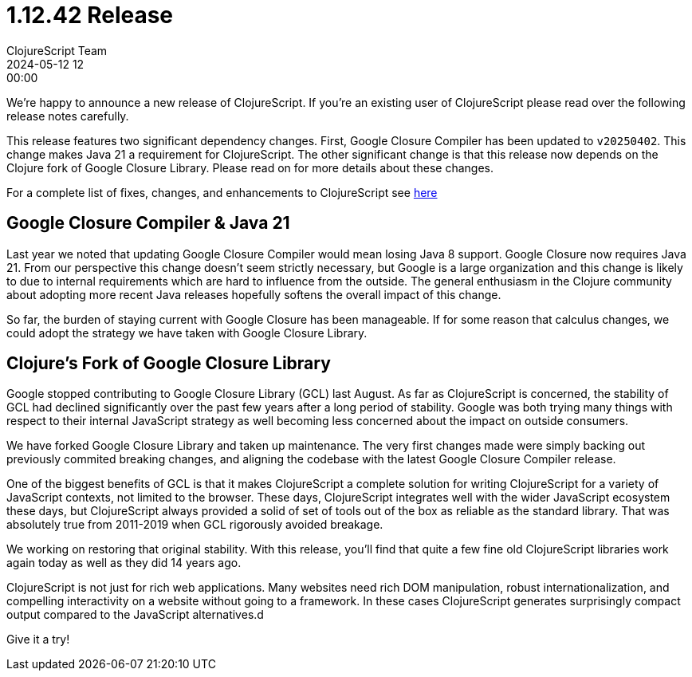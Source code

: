 = 1.12.42 Release
ClojureScript Team
2024-05-12 12:00:00
:jbake-type: post

ifdef::env-github,env-browser[:outfilesuffix: .adoc]

We're happy to announce a new release of ClojureScript. If you're an existing
user of ClojureScript please read over the following release notes carefully.

This release features two significant dependency changes. First, Google Closure
Compiler has been updated to `v20250402`. This change makes Java 21 a
requirement for ClojureScript. The other significant change is that this release
now depends on the Clojure fork of Google Closure Library. Please read on for
more details about these changes.

For a complete list of fixes, changes, and enhancements to
ClojureScript see
https://github.com/clojure/clojurescript/blob/master/changes.md#1.12.42[here]

## Google Closure Compiler & Java 21

Last year we noted that updating Google Closure Compiler would mean losing Java
8 support. Google Closure now requires Java 21. From our perspective this change
doesn't seem strictly necessary, but Google is a large organization and this
change is likely to due to internal requirements which are hard to influence from
the outside. The general enthusiasm in the Clojure community about adopting more
recent Java releases hopefully softens the overall impact of this change.

So far, the burden of staying current with Google Closure has been manageable.
If for some reason that calculus changes, we could adopt the strategy we have taken
with Google Closure Library.

## Clojure's Fork of Google Closure Library

Google stopped contributing to Google Closure Library (GCL) last August. As far
as ClojureScript is concerned, the stability of GCL had declined significantly
over the past few years after a long period of stability. Google was both
trying many things with respect to their internal JavaScript strategy as
well becoming less concerned about the impact on outside consumers.

We have forked Google Closure Library and taken up maintenance. The very
first changes made were simply backing out previously commited breaking changes,
and aligning the codebase with the latest Google Closure Compiler release.

One of the biggest benefits of GCL is that it makes ClojureScript a complete
solution for writing ClojureScript for a variety of JavaScript contexts, not
limited to the browser. These days, ClojureScript integrates well with the wider
JavaScript ecosystem these days, but ClojureScript always provided a solid of set of tools
out of the box as reliable as the standard library. That was absolutely true from
2011-2019 when GCL rigorously avoided breakage.

We working on restoring that original stability. With this release, you'll find
that quite a few fine old ClojureScript libraries work again today as well as
they did 14 years ago.

ClojureScript is not just for rich web applications. Many websites need rich
DOM manipulation, robust internationalization, and compelling interactivity on
a website without going to a framework. In these cases ClojureScript
generates surprisingly compact output compared to the JavaScript alternatives.d

Give it a try!